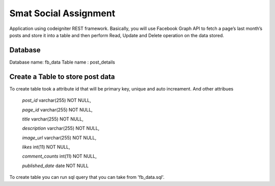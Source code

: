 ###################
Smat Social Assignment
###################

Application using codeigniter REST framework. Basically, you will use Facebook Graph API to fetch a page’s last month’s posts and store it into a table and then perform Read, Update and Delete operation on the data stored.

*******************
Database
*******************

Database name: fb_data
Table name : post_details

**************************
Create a Table to store post data
**************************

To create table took a attribute id that will be primary key, unique and auto increament.
And other attribues
	`post_id` varchar(255) NOT NULL,
	
  	`page_id` varchar(255) NOT NULL,
  
  	`title` varchar(255) NOT NULL,
 	
	`description` varchar(255) NOT NULL,
  	
	`image_url` varchar(255) NOT NULL,
  	
	`likes` int(11) NOT NULL,
  	
	`comment_counts` int(11) NOT NULL,
  	
	`published_date` date NOT NULL


To create table you can run sql query that you can take from 'fb_data.sql'.
	

